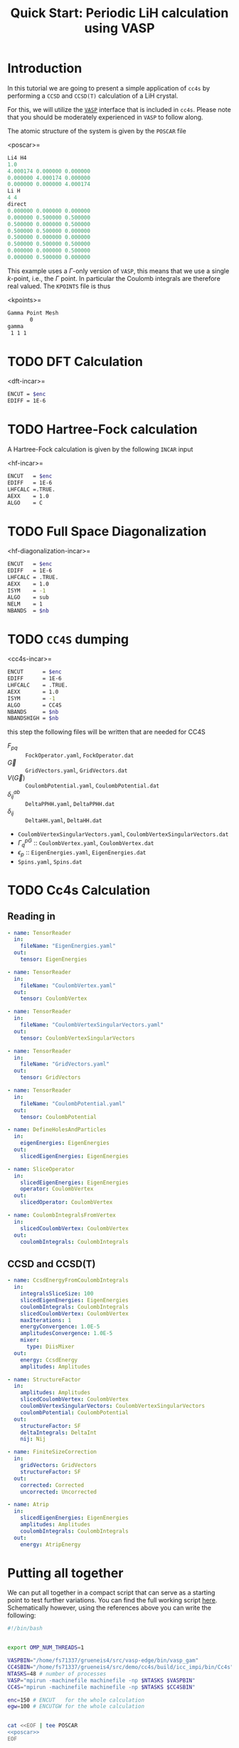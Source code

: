 #+title: Quick Start: Periodic LiH calculation using VASP

* Introduction

In this tutorial we are going to present a simple application
of =cc4s= by performing a =CCSD= and =CCSD(T)= calculation
of a LiH crystal.

For this, we will utilize the [[https://www.vasp.at][=VASP=]] interface that is included
in =cc4s=. Please note that you should be moderately experienced
in =VASP= to follow along.

The atomic structure of the system is given by the =POSCAR= file

<poscar>=
#+name: poscar
#+begin_src emacs-lisp
Li4 H4
1.0
4.000174 0.000000 0.000000
0.000000 4.000174 0.000000
0.000000 0.000000 4.000174
Li H
4 4
direct
0.000000 0.000000 0.000000
0.000000 0.500000 0.500000
0.500000 0.000000 0.500000
0.500000 0.500000 0.000000
0.500000 0.000000 0.000000
0.500000 0.500000 0.500000
0.000000 0.000000 0.500000
0.000000 0.500000 0.000000
#+end_src

This example uses a \( \Gamma \)-only version of =VASP=, this means
that we use a single \( k \)-point, i.e., the \( \Gamma \) point.
In particular the Coulomb integrals are therefore real valued.
The =KPOINTS= file is thus

<kpoints>=
#+name: kpoints
#+begin_src sh
Gamma Point Mesh
       0
gamma
 1 1 1
#+end_src



* TODO DFT Calculation

<dft-incar>=
#+name: dft-incar
#+begin_src sh
ENCUT = $enc
EDIFF = 1E-6
#+end_src


* TODO Hartree-Fock calculation

A Hartree-Fock calculation is given by the following =INCAR=
input

<hf-incar>=
#+name: hf-incar
#+begin_src sh
ENCUT   = $enc
EDIFF   = 1E-6
LHFCALC =.TRUE.
AEXX    = 1.0
ALGO    = C
#+end_src


* TODO Full Space Diagonalization

<hf-diagonalization-incar>=
#+name: hf-diagonalization-incar
#+begin_src sh
ENCUT   = $enc
EDIFF   = 1E-6
LHFCALC = .TRUE.
AEXX    = 1.0
ISYM    = -1
ALGO    = sub
NELM    = 1
NBANDS  = $nb
#+end_src


* TODO =CC4S= dumping

<cc4s-incar>=
#+name: cc4s-incar
#+begin_src sh
ENCUT      = $enc
EDIFF      = 1E-6
LHFCALC    = .TRUE.
AEXX       = 1.0
ISYM       = -1
ALGO       = CC4S
NBANDS     = $nb
NBANDSHIGH = $nb
#+end_src

this step the following files will be written that are needed for CC4S

- $F_{pq}$ :: =FockOperator.yaml=, =FockOperator.dat=
- $\vec G$ :: =GridVectors.yaml=, =GridVectors.dat=
- $V(\vec G)$ :: =CoulombPotential.yaml=, =CoulombPotential.dat=
- $\delta^{ab}_{ij}$ :: =DeltaPPHH.yaml=, =DeltaPPHH.dat=
- $\delta_{ij}$ :: =DeltaHH.yaml=, =DeltaHH.dat=
- =CoulombVertexSingularVectors.yaml=, =CoulombVertexSingularVectors.dat=
- $\Gamma^{pG}_{q}$ ::  =CoulombVertex.yaml=, =CoulombVertex.dat=
- $\epsilon_{p}$ :: =EigenEnergies.yaml=, =EigenEnergies.dat=
- =Spins.yaml=, =Spins.dat=


* TODO Cc4s Calculation
** Reading in


#+begin_src yaml :noweb-ref cc4s-in
- name: TensorReader
  in:
    fileName: "EigenEnergies.yaml"
  out:
    tensor: EigenEnergies

- name: TensorReader
  in:
    fileName: "CoulombVertex.yaml"
  out:
    tensor: CoulombVertex

- name: TensorReader
  in:
    fileName: "CoulombVertexSingularVectors.yaml"
  out:
    tensor: CoulombVertexSingularVectors

- name: TensorReader
  in:
    fileName: "GridVectors.yaml"
  out:
    tensor: GridVectors

- name: TensorReader
  in:
    fileName: "CoulombPotential.yaml"
  out:
    tensor: CoulombPotential
#+end_src


#+begin_src yaml :noweb-ref cc4s-in
- name: DefineHolesAndParticles
  in:
    eigenEnergies: EigenEnergies
  out:
    slicedEigenEnergies: EigenEnergies

- name: SliceOperator
  in:
    slicedEigenEnergies: EigenEnergies
    operator: CoulombVertex
  out:
    slicedOperator: CoulombVertex
#+end_src

#+begin_src yaml :noweb-ref cc4s-in
- name: CoulombIntegralsFromVertex
  in:
    slicedCoulombVertex: CoulombVertex
  out:
    coulombIntegrals: CoulombIntegrals
#+end_src


** CCSD and CCSD(T)

#+begin_src yaml :noweb-ref cc4s-in
- name: CcsdEnergyFromCoulombIntegrals
  in:
    integralsSliceSize: 100
    slicedEigenEnergies: EigenEnergies
    coulombIntegrals: CoulombIntegrals
    slicedCoulombVertex: CoulombVertex
    maxIterations: 1
    energyConvergence: 1.0E-5
    amplitudesConvergence: 1.0E-5
    mixer:
      type: DiisMixer
  out:
    energy: CcsdEnergy
    amplitudes: Amplitudes

- name: StructureFactor
  in:
    amplitudes: Amplitudes
    slicedCoulombVertex: CoulombVertex
    coulombVertexSingularVectors: CoulombVertexSingularVectors
    coulombPotential: CoulombPotential
  out:
    structureFactor: SF
    deltaIntegrals: DeltaInt
    nij: Nij

- name: FiniteSizeCorrection
  in:
    gridVectors: GridVectors
    structureFactor: SF
  out:
    corrected: Corrected
    uncorrected: Uncorrected

- name: Atrip
  in:
    slicedEigenEnergies: EigenEnergies
    amplitudes: Amplitudes
    coulombIntegrals: CoulombIntegrals
  out:
    energy: AtripEnergy
#+end_src
* Putting all together

We can put all together in a compact script
that can serve as a starting point to test further variations.
You can find the full working script [[../data/run-simple-lih.sh][here]].
Schematically however, using the references above
you can write the following:

#+begin_src sh :noweb tangle :tangle ../data/run-simple-lih.sh
#!/bin/bash


export OMP_NUM_THREADS=1

VASPBIN="/home/fs71337/grueneis4/src/vasp-edge/bin/vasp_gam"
CC4SBIN="/home/fs71337/grueneis4/src/demo/cc4s/build/icc_impi/bin/Cc4s"
NTASKS=48 # number of processes
VASP="mpirun -machinefile machinefile -np $NTASKS $VASPBIN"
CC4S="mpirun -machinefile machinefile -np $NTASKS $CC4SBIN"

enc=150 # ENCUT   for the whole calculation
egw=100 # ENCUTGW for the whole calculation


cat <<EOF | tee POSCAR
<<poscar>>
EOF

cat <<EOF | tee KPOINTS
<<kpoints>>
EOF

test -f WAVECAR && rm WAVECAR

cat <<EOF | tee INCAR
#              =======================================
#              RUN DFT to get a converged guess for HF
#              =======================================
<<dft-incar>>
EOF
$VASP
cp OUTCAR OUTCAR.DFT

cat <<EOF | tee INCAR
#                          ================
#                          RUN Hartree-Fock
#                          ================
<<hf-incar>>
EOF
$VASP
cp OUTCAR OUTCAR.HF


nb=$(awk <OUTCAR '
      /maximum number of plane-waves:/ {
       print $5*2-1
      }
    ')




cat <<EOF | tee INCAR
#              ========================================
#              Diagonalize Fock Operator with all bands
#              ========================================
<<hf-diagonalization-incar>>
EOF
$VASP
cp OUTCAR OUTCAR.HFdiag



cat <<EOF | tee INCAR
#                ====================================
#                Dump CC4S input using $nb bands.
#                ====================================
<<cc4s-incar>>
EOF
$VASP
cp OUTCAR OUTCAR.CC4S


cat <<EOF | tee cc4s.in
#                     =========================
#                     Run CC4S using $nb bands.
#                     =========================
<<cc4s-in>>
EOF

$CC4S -i cc4s.in | tee  cc4s.stdout
#+end_src

